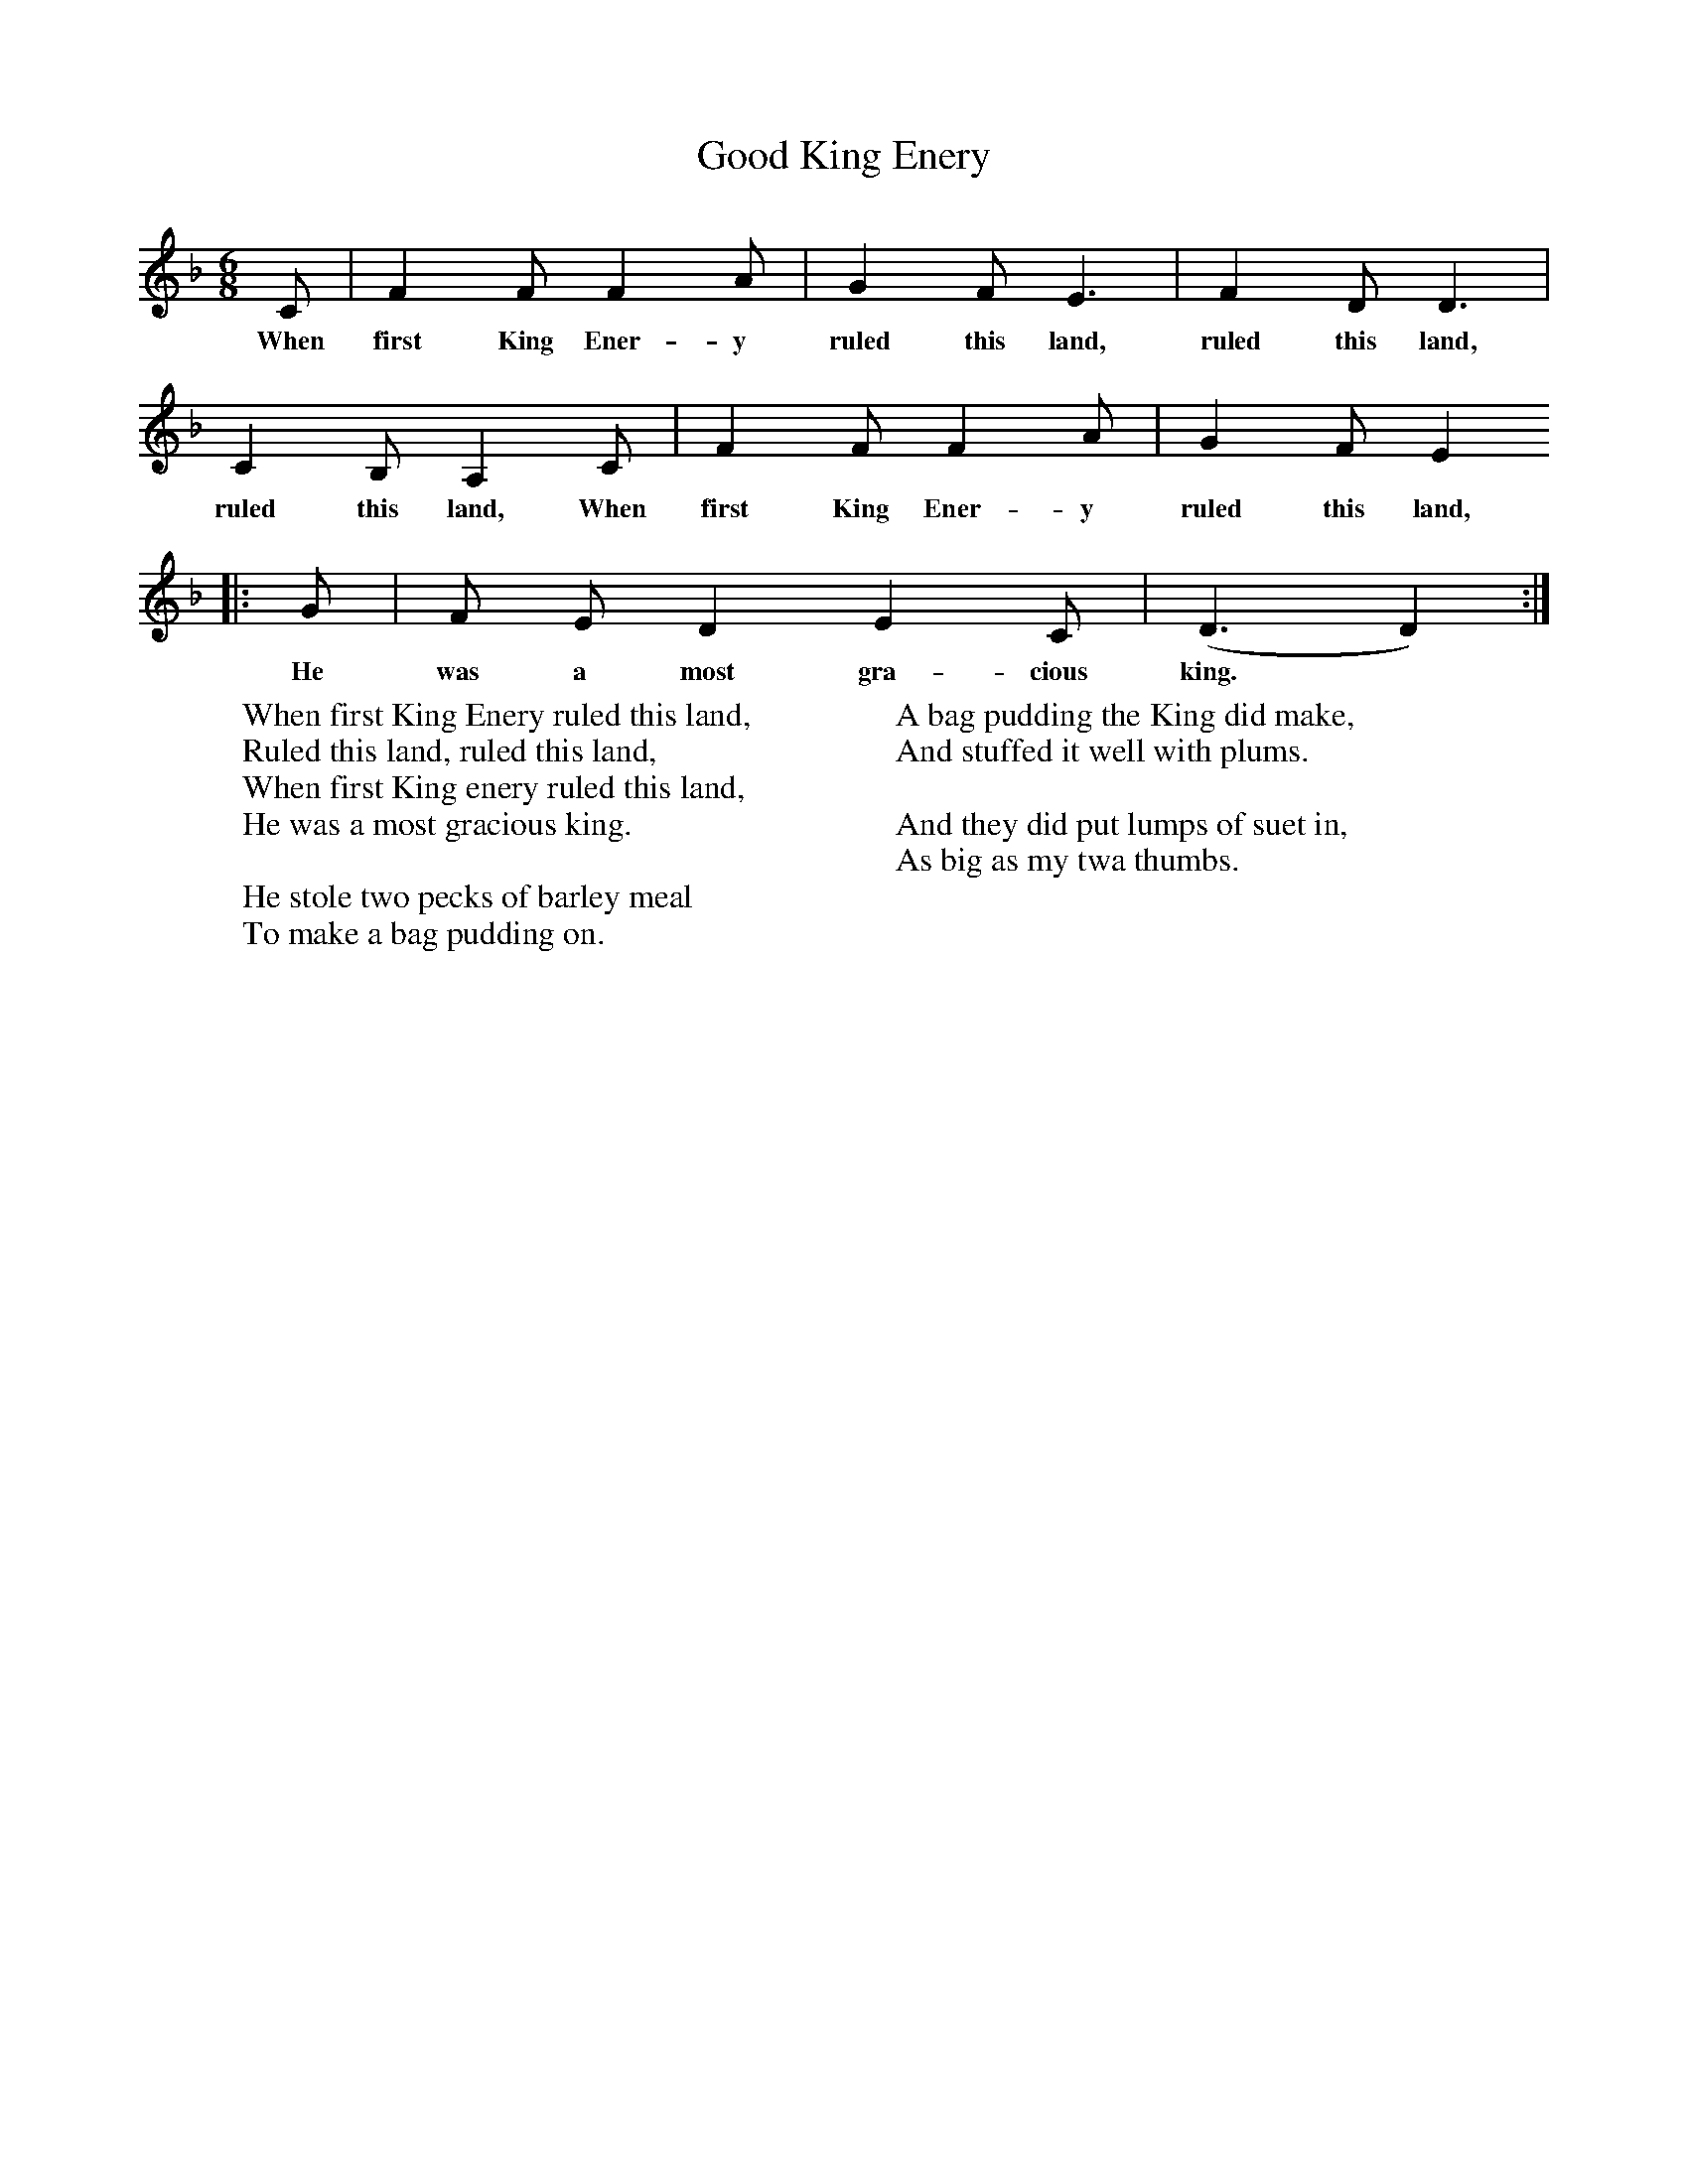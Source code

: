 X:1
T:Good King Enery
B:Journal of the English Folk Dance Society, 1928, Oxford University Press, London
Z:Anne G Gilchrist
S:Mr Dent, Orton, 1914
M:6/8     %Meter
L:1/8     %
K:F
C |F2 F F2 A |G2 F E3 |F2 D D3 |
w:When first King Ener-y ruled this land, ruled this land,
C2 B, A,2 C |F2 F F2 A |G2 F E2
w:ruled this land, When first King Ener-y ruled this land,
|:G |F E D2 E2  C |(D3 D2)  :|
w:He was a most gra-cious king.*
W:When first King Enery ruled this land,
W:Ruled this land, ruled this land,
W:When first King enery ruled this land,
W:He was a most gracious king.
W:
W:He stole two pecks of barley meal
W:To make a bag pudding on.
W:
W:A bag pudding the King did make,
W:And stuffed it well with plums.
W:
W:And they did put lumps of suet in,
W:As big as my twa thumbs.
W:
